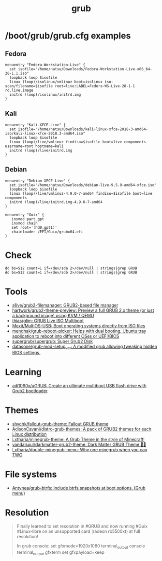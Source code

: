 :PROPERTIES:
:ID:       8fb66b14-493b-4e2b-bcea-8f1236f16c16
:END:
#+title: grub

* /boot/grub/grub.cfg examples

** Fedora
  #+begin_example
    menuentry "Fedora-Workstation-Live" {
      set isofile="/home/natsu/Downloads/Fedora-Workstation-Live-x86_64-28-1.1.iso"
      loopback loop $isofile
      linux (loop)/isolinux/vmlinuz boot=isolinux iso-scan/filename=$isofile root=live:LABEL=Fedora-WS-Live-28-1-1 rd.live.image
      initrd (loop)/isolinux/initrd.img
    }
  #+end_example

** Kali
  #+begin_example
    menuentry "Kali-XFCE-Live" {
      set isofile="/home/natsu/Downloads/kali-linux-xfce-2018-3-amd64-iso/kali-linux-xfce-2018.3-amd64.iso"
      loopback loop $isofile
      linux (loop)/live/vmlinuz findiso=$isofile boot=live components username=root hostname=kali
      initrd (loop)/live/initrd.img
    }
  #+end_example

** Debian
  #+begin_example
    menuentry "Debian-XFCE-Live" {
      set isofile="/home/natsu/Downloads/debian-live-9.5.0-amd64-xfce.iso"
      loopback loop $isofile
      linux (loop)/live/vmlinuz-4.9.0-7-amd64 findiso=$isofile boot=live components
      initrd (loop)/live/initrd.img-4.9.0-7-amd64
    }
  #+end_example

#+begin_example
  menuentry "Guix" {
     insmod part_gpt
     insmod chain
     set root='(hd0,gpt1)'
     chainloader /EFI/Guix/grubx64.efi
  }
#+end_example

* Check

#+begin_example
  dd bs=512 count=1 if=/dev/sda 2>/dev/null | strings|grep GRUB
  dd bs=512 count=1 if=/dev/sdb 2>/dev/null | strings|grep GRUB
#+end_example

* Tools
- [[https://github.com/a1ive/grub2-filemanager][a1ive/grub2-filemanager: GRUB2-based file manager]]
- [[https://github.com/hartwork/grub2-theme-preview][hartwork/grub2-theme-preview: Preview a full GRUB 2.x theme (or just a background image) using KVM / QEMU]]
- [[https://github.com/thias/glim][thias/glim: GRUB Live ISO Multiboot]]
- [[https://github.com/Mexit/MultiOS-USB][Mexit/MultiOS-USB: Boot operating systems directly from ISO files]]
- [[https://github.com/mendhak/grub-reboot-picker][mendhak/grub-reboot-picker: Helps with dual booting. Ubuntu tray application to reboot into different OSes or UEFI/BIOS]]
- [[https://github.com/supergrub/supergrub][supergrub/supergrub: Super Grub2 Disk]]
- [[https://github.com/datasone/grub-mod-setup_var][datasone/grub-mod-setup_var: A modified grub allowing tweaking hidden BIOS settings.]]

* Learning
- [[https://github.com/adi1090x/uGRUB][adi1090x/uGRUB: Create an ultimate multiboot USB flash drive with Grub2 bootloader]]

* Themes
- [[https://github.com/shvchk/fallout-grub-theme][shvchk/fallout-grub-theme: Fallout GRUB theme]]
- [[https://github.com/AdisonCavani/distro-grub-themes][AdisonCavani/distro-grub-themes: A pack of GRUB2 themes for each Linux distribution]]
- [[https://github.com/Lxtharia/minegrub-theme][Lxtharia/minegrub-theme: A Grub Theme in the style of Minecraft!]]
- [[https://github.com/vandalsoul/darkmatter-grub2-theme][vandalsoul/darkmatter-grub2-theme: Dark Matter GRUB Theme 💙💙]]
- [[https://github.com/Lxtharia/double-minegrub-menu][Lxtharia/double-minegrub-menu: Why one minegrub when you can TWO]]

* File systems
- [[https://github.com/Antynea/grub-btrfs][Antynea/grub-btrfs: Include btrfs snapshots at boot options. (Grub menu)]]

* Resolution

#+begin_quote
Finally learned to set resolution in #GRUB and now running #Guix #Linux-libre on an unsopported card (radeon rx5500xt) at full resolution!

In grub console:
set gfxmode=1920x1080
terminal_output console
terminal_output gfxterm
set gfxpayload=keep
#+end_quote
